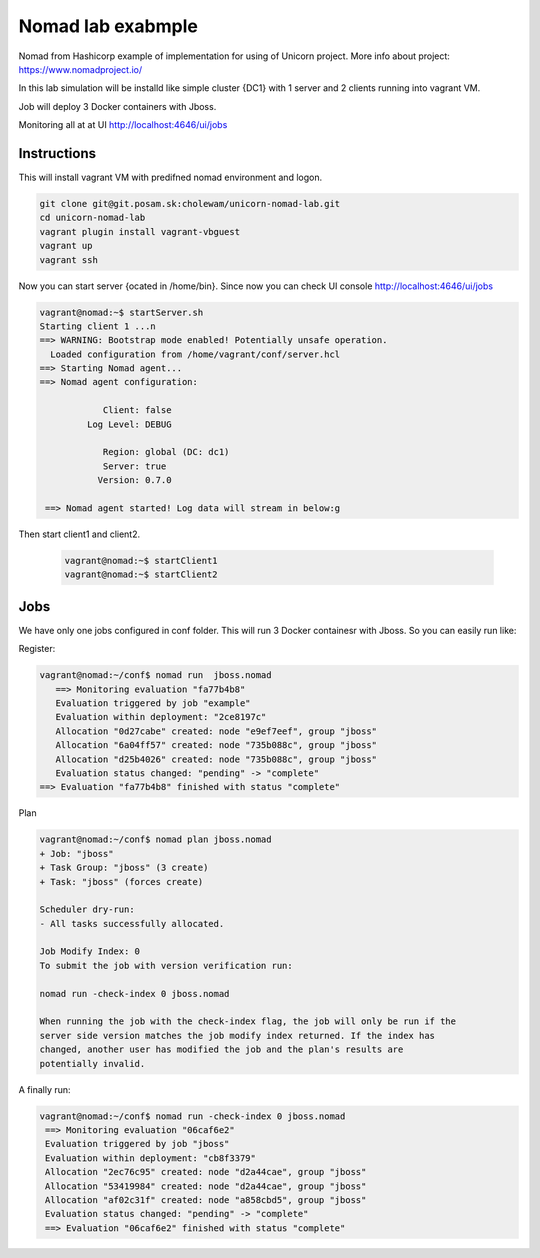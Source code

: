 ==================
Nomad lab exabmple
==================

Nomad from Hashicorp example of implementation for using of Unicorn project.
More info about project: https://www.nomadproject.io/

In this lab simulation will be installd like simple cluster {DC1} with 1 server and
2 clients running into vagrant VM.

Job will deploy 3 Docker containers with Jboss.

Monitoring all at at UI http://localhost:4646/ui/jobs

Instructions
============

This will install vagrant VM with predifned nomad environment and logon. 

.. code-block:: bash

    git clone git@git.posam.sk:cholewam/unicorn-nomad-lab.git
    cd unicorn-nomad-lab
    vagrant plugin install vagrant-vbguest
    vagrant up
    vagrant ssh

Now you can start server {ocated in /home/bin}. Since now you can check UI console http://localhost:4646/ui/jobs 

.. code-block:: bash

    vagrant@nomad:~$ startServer.sh
    Starting client 1 ...n
    ==> WARNING: Bootstrap mode enabled! Potentially unsafe operation.
      Loaded configuration from /home/vagrant/conf/server.hcl
    ==> Starting Nomad agent...
    ==> Nomad agent configuration:

                Client: false
             Log Level: DEBUG

                Region: global (DC: dc1)
                Server: true
               Version: 0.7.0

     ==> Nomad agent started! Log data will stream in below:g

Then start client1 and client2.

  .. code-block:: bash

    vagrant@nomad:~$ startClient1
    vagrant@nomad:~$ startClient2


Jobs
=========
We have only one jobs configured in conf folder. This will run 3 Docker containesr with Jboss. So you can easily run like:

Register:

.. code-block:: bash

     vagrant@nomad:~/conf$ nomad run  jboss.nomad
        ==> Monitoring evaluation "fa77b4b8"
        Evaluation triggered by job "example"
        Evaluation within deployment: "2ce8197c"
        Allocation "0d27cabe" created: node "e9ef7eef", group "jboss"
        Allocation "6a04ff57" created: node "735b088c", group "jboss"
        Allocation "d25b4026" created: node "735b088c", group "jboss"
        Evaluation status changed: "pending" -> "complete"
     ==> Evaluation "fa77b4b8" finished with status "complete"

Plan

.. code-block:: bash


    vagrant@nomad:~/conf$ nomad plan jboss.nomad
    + Job: "jboss"
    + Task Group: "jboss" (3 create)
    + Task: "jboss" (forces create)

    Scheduler dry-run:
    - All tasks successfully allocated.

    Job Modify Index: 0
    To submit the job with version verification run:

    nomad run -check-index 0 jboss.nomad

    When running the job with the check-index flag, the job will only be run if the
    server side version matches the job modify index returned. If the index has
    changed, another user has modified the job and the plan's results are
    potentially invalid.

A finally run:

.. code-block:: bash

   vagrant@nomad:~/conf$ nomad run -check-index 0 jboss.nomad
    ==> Monitoring evaluation "06caf6e2"
    Evaluation triggered by job "jboss"
    Evaluation within deployment: "cb8f3379"
    Allocation "2ec76c95" created: node "d2a44cae", group "jboss"
    Allocation "53419984" created: node "d2a44cae", group "jboss"
    Allocation "af02c31f" created: node "a858cbd5", group "jboss"
    Evaluation status changed: "pending" -> "complete"
    ==> Evaluation "06caf6e2" finished with status "complete" 
